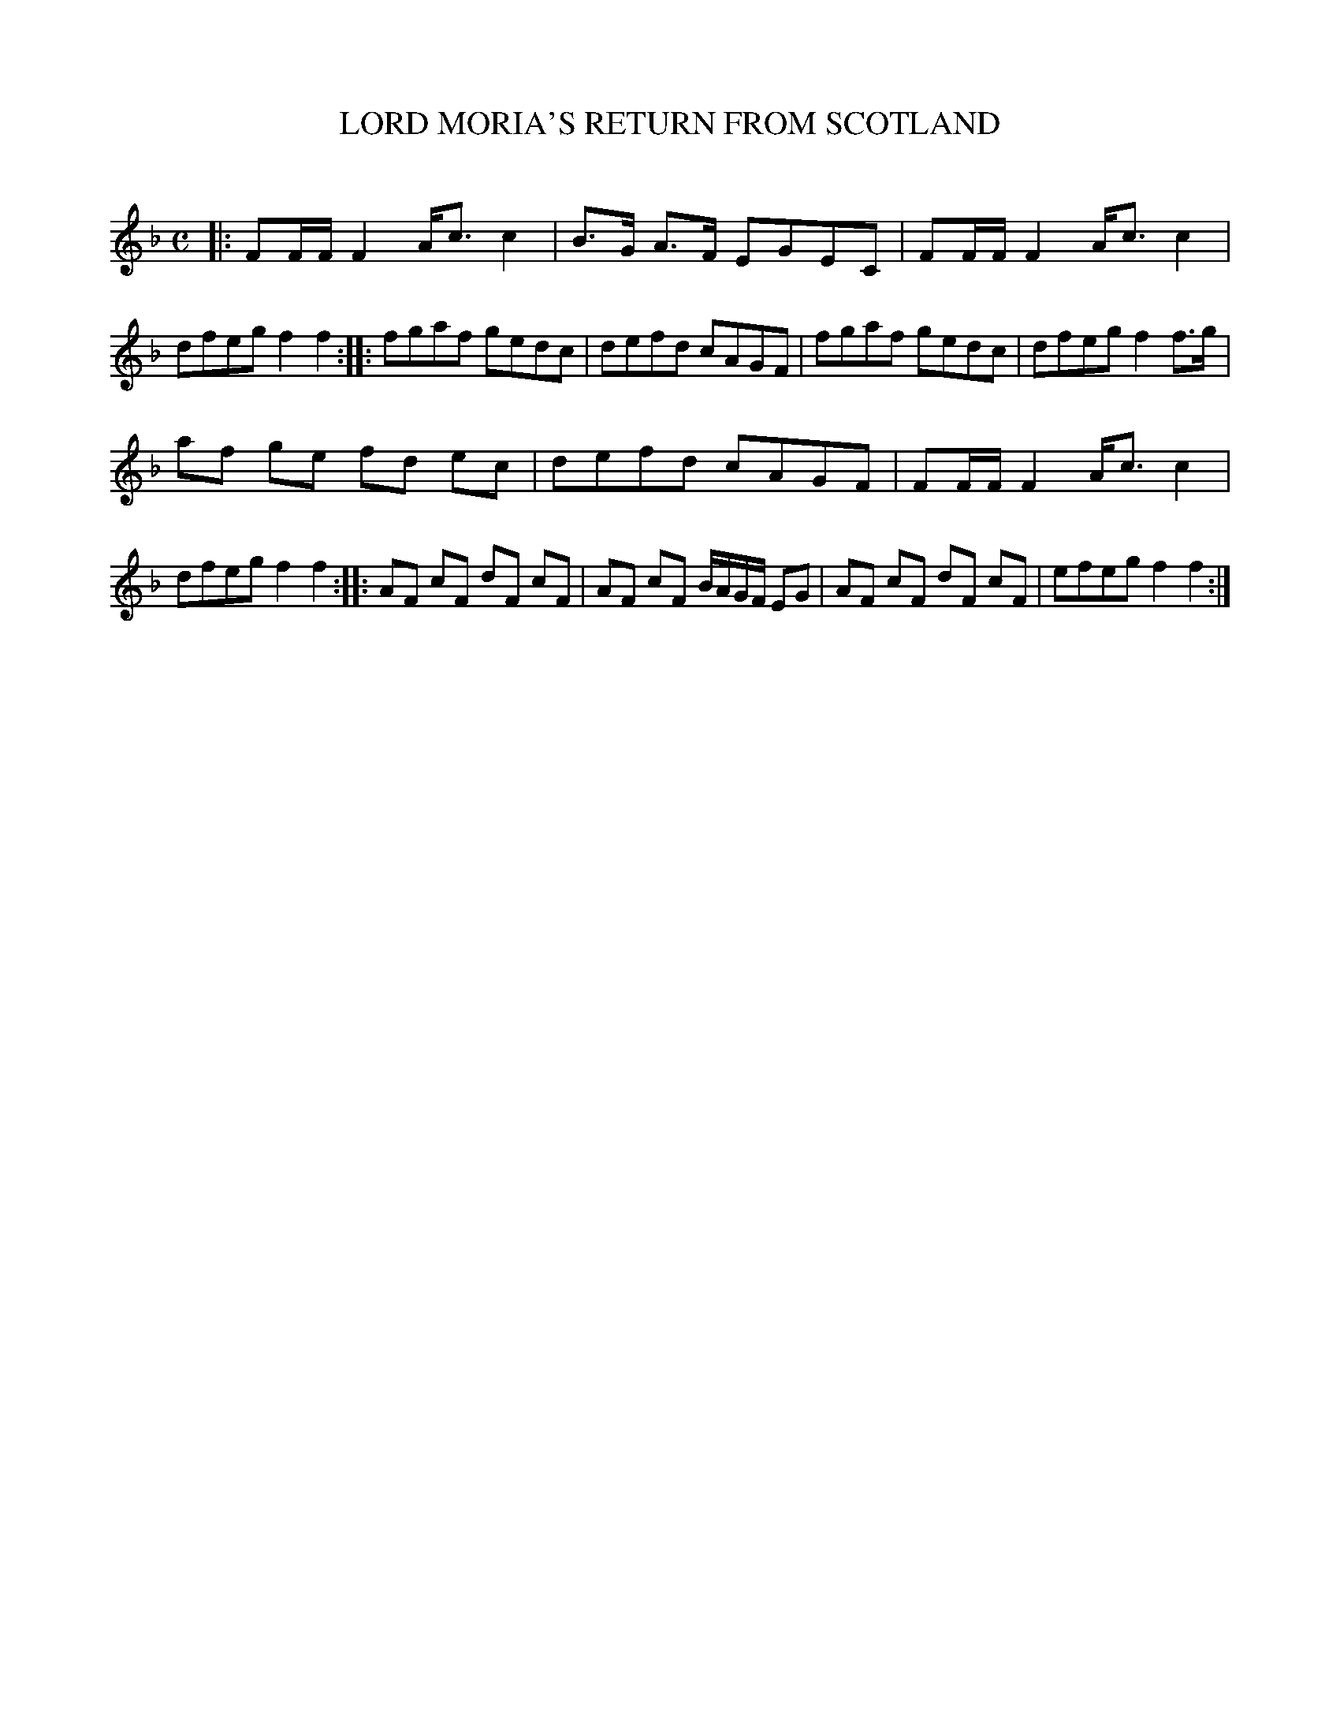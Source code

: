 X: 10402
T: LORD MORIA'S RETURN FROM SCOTLAND
C:
%R: strathspey, march, reel
B: Elias Howe "The Musician's Companion" Part 1 1842 p.40 #2
S: http://imslp.org/wiki/The_Musician's_Companion_(Howe,_Elias)
Z: 2015 John Chambers <jc:trillian.mit.edu>
M: C
L: 1/8
K: F
% - - - - - - - - - - - - - - - - - - - - - - - - -
|:\
FF/F/ F2 A<cc2 | B>G A>F EGEC |\
FF/F/ F2 A<cc2 | dfeg f2f2 ::\
fgaf gedc | defd cAGF |\
fgaf gedc | dfeg f2f>g |
af ge fd ec | defd cAGF |\
FF/F/ F2 A<cc2 |\
dfeg f2f2 ::\
AF cF dF cF | AF cF B/A/G/F/ EG |\
AF cF dF cF | efeg f2f2 :|
% - - - - - - - - - - - - - - - - - - - - - - - - -

